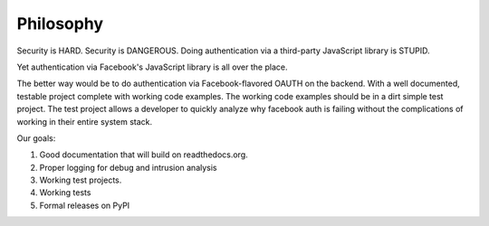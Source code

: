 ==========
Philosophy
==========

Security is HARD.
Security is DANGEROUS.
Doing authentication via a third-party JavaScript library is STUPID.

Yet authentication via Facebook's JavaScript library is all over the place.

The better way would be to do authentication via Facebook-flavored OAUTH on the backend. With a well documented, testable project complete with working code examples. The working code examples should be in a dirt simple test project. The test project allows a developer to quickly analyze why facebook auth is failing without the complications of working in their entire system stack.

Our goals:

#. Good documentation that will build on readthedocs.org.
#. Proper logging for debug and intrusion analysis
#. Working test projects.
#. Working tests
#. Formal releases on PyPI